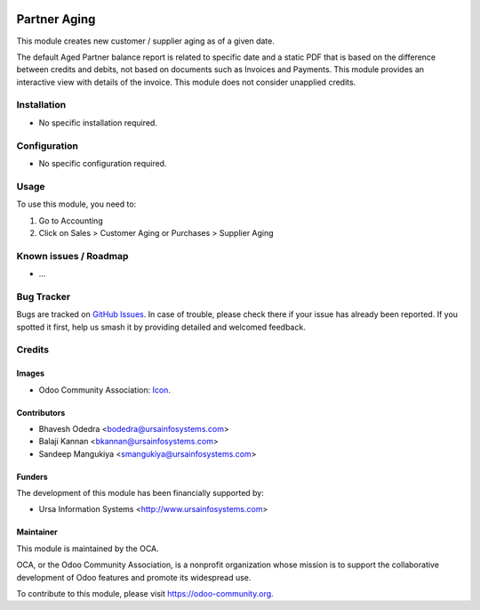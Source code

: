 .. image:: https://img.shields.io/badge/licence-AGPL--3-blue.svg
   :target: http://www.gnu.org/licenses/agpl-3.0-standalone.html
   :alt: License: AGPL-3

=============
Partner Aging
=============

This module creates new customer / supplier aging as of a given date.

The default Aged Partner balance report is related to specific date and a static PDF that is based on the difference between credits and debits, not based on documents such as Invoices and Payments. This module provides an interactive view with details of the invoice. This module does not consider unapplied credits.

Installation
============

* No specific installation required.

Configuration
=============

* No specific configuration required. 

Usage
=====

To use this module, you need to:

#. Go to Accounting
#. Click on Sales > Customer Aging or Purchases > Supplier Aging

.. image:: https://odoo-community.org/website/image/ir.attachment/5784_f2813bd/datas
   :alt: Try me on Runbot
   :target: https://runbot.odoo-community.org/runbot/96/10.0

Known issues / Roadmap
======================

* ...

Bug Tracker
===========

Bugs are tracked on `GitHub Issues
<https://github.com/OCA/account-payment/issues>`_. In case of trouble, please
check there if your issue has already been reported. If you spotted it first,
help us smash it by providing detailed and welcomed feedback.

Credits
=======

Images
------

* Odoo Community Association: `Icon <https://github.com/OCA/maintainer-tools/blob/master/template/module/static/description/icon.svg>`_.

Contributors
------------

* Bhavesh Odedra <bodedra@ursainfosystems.com>
* Balaji Kannan <bkannan@ursainfosystems.com>
* Sandeep Mangukiya <smangukiya@ursainfosystems.com>

Funders
-------

The development of this module has been financially supported by:

* Ursa Information Systems <http://www.ursainfosystems.com>

Maintainer
----------

.. image:: https://odoo-community.org/logo.png
   :alt: Odoo Community Association
   :target: https://odoo-community.org

This module is maintained by the OCA.

OCA, or the Odoo Community Association, is a nonprofit organization whose
mission is to support the collaborative development of Odoo features and
promote its widespread use.

To contribute to this module, please visit https://odoo-community.org.
